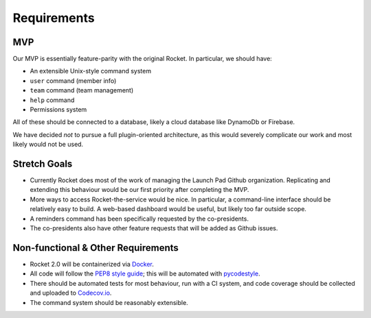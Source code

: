 Requirements
============

MVP
---

Our MVP is essentially feature-parity with the original Rocket. In
particular, we should have:

-  An extensible Unix-style command system
-  ``user`` command (member info)
-  ``team`` command (team management)
-  ``help`` command
-  Permissions system

All of these should be connected to a database, likely a cloud database
like DynamoDb or Firebase.

We have decided *not* to pursue a full plugin-oriented architecture, as
this would severely complicate our work and most likely would not be
used.

Stretch Goals
-------------

-  Currently Rocket does most of the work of managing the Launch Pad
   Github organization. Replicating and extending this behaviour would
   be our first priority after completing the MVP.
-  More ways to access Rocket-the-service would be nice. In particular,
   a command-line interface should be relatively easy to build. A
   web-based dashboard would be useful, but likely too far outside
   scope.
-  A reminders command has been specifically requested by the
   co-presidents.
-  The co-presidents also have other feature requests that will be added
   as Github issues.

Non-functional & Other Requirements
-----------------------------------

-  Rocket 2.0 will be containerized via
   `Docker <https://www.docker.com>`__.
-  All code will follow the `PEP8 style guide <http://pep8.org>`__; this
   will be automated with
   `pycodestyle <https://github.com/pycqa/pycodestyle>`__.
-  There should be automated tests for most behaviour, run with a CI
   system, and code coverage should be collected and uploaded to
   `Codecov.io <https://codecov.io>`__.
-  The command system should be reasonably extensible.
